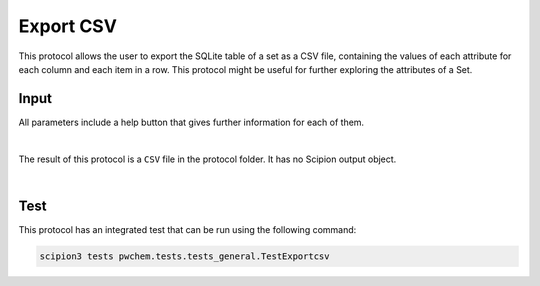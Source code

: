 .. _docs-export-csv:

###############################################################
Export CSV
###############################################################
This protocol allows the user to export the SQLite table of a set as a CSV file, containing the values of each attribute
for each column and each item in a row. This protocol might be useful for further exploring the attributes of a Set.

Input
----------------------------------------
All parameters include a help button that gives further information for each of them.

.. image:: ../../../../../_static/images/pwchem/general/export-csv/form.png
   :alt: Export CSV form
   :height: 400
   :align: center

|

The result of this protocol is a ``CSV`` file in the protocol folder. It has no Scipion output object.

.. image:: ../../../../../_static/images/pwchem/general/export-csv/output.png
   :alt: Export CSV output
   :align: center

|

Test
----------------------------------------
This protocol has an integrated test that can be run using the following command:

.. code-block::

   scipion3 tests pwchem.tests.tests_general.TestExportcsv
